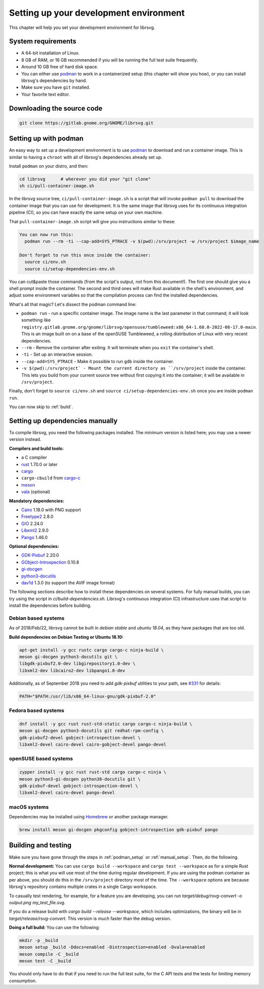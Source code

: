 Setting up your development environment
=======================================

This chapter will help you set your development environment for librsvg.

System requirements
-------------------

- A 64-bit installation of Linux.

- 8 GB of RAM, or 16 GB recommended if you will be running the full
  test suite frequently.

- Around 10 GB free of hard disk space.

- You can either use `podman <https://podman.io/>`_ to work in a
  containerized setup (this chapter will show you how), or you can
  install librsvg's dependencies by hand.

- Make sure you have ``git`` installed.

- Your favorite text editor.

Downloading the source code
---------------------------

.. code-block:: sh

   git clone https://gitlab.gnome.org/GNOME/librsvg.git


.. _podman_setup:

Setting up with podman
----------------------

An easy way to set up a development environment is to use `podman
<https://podman.io/>`_ to download and run a container image.  This is
similar to having a ``chroot`` with all of librsvg's dependencies
already set up.

Install ``podman`` on your distro, and then:

.. code-block:: sh

   cd librsvg      # wherever you did your "git clone"
   sh ci/pull-container-image.sh

In the librsvg source tree, ``ci/pull-container-image.sh`` is a script
that will invoke ``podman pull`` to download the container image that
you can use for development.  It is the same image that librsvg uses
for its continuous integration pipeline (CI), so you can have exactly
the same setup on your own machine.

That ``pull-container-image.sh`` script will give you instructions
similar to these:

.. code-block:: text

   You can now run this:
     podman run --rm -ti --cap-add=SYS_PTRACE -v $(pwd):/srv/project -w /srv/project $image_name

   Don't forget to run this once inside the container:
     source ci/env.sh
     source ci/setup-dependencies-env.sh

You can cut&paste those commands (from the script's output, not from
this document!).  The first one should give you a shell prompt inside
the container.  The second and third ones will make Rust available in
the shell's environment, and adjust some environment variables so that
the compilation process can find the installed dependencies.

What's all that magic?  Let's dissect the podman command line:

- ``podman run`` - run a specific container image.  The image name is
  the last parameter in that command; it will look something like
  ``registry.gitlab.gnome.org/gnome/librsvg/opensuse/tumbleweed:x86_64-1.60.0-2022-08-17.0-main``.
  This is an image built on on a base of the openSUSE Tumbleweed, a
  rolling distribution of Linux with very recent dependencies.

- ``--rm`` - Remove the container after exiting.  It will terminate
  when you ``exit`` the container's shell.

- ``-ti`` - Set up an interactive session.

- ``--cap-add=SYS_PTRACE`` - Make it possible to run ``gdb`` inside the container.

- ``-v $(pwd):/srv/project` - Mount the current directory as
  ``/srv/project`` inside the container.  This lets you build from
  your current source tree without first copying it into the
  container; it will be available in ``/srv/project``.

Finally, don't forget to ``source ci/env.sh`` and ``source
ci/setup-dependencies-env.sh`` once you are inside ``podman run``.

You can now skip to :ref:`build`.

.. _manual_setup:

Setting up dependencies manually
--------------------------------

..
  Please keep this in sync with compiling.rst in the "Build-time dependencies" section.
  Please also check to see if OSS-Fuzz dependencies need to be changed (see oss_fuzz.rst).

To compile librsvg, you need the following packages installed.  The
minimum version is listed here; you may use a newer version instead.

**Compilers and build tools:**

* a C compiler
* `rust <https://www.rust-lang.org/>`_ 1.70.0 or later
* `cargo <https://www.rust-lang.org/>`_
* ``cargo-cbuild`` from `cargo-c <https://github.com/lu-zero/cargo-c>`_
* `meson <https://mesonbuild.com/>`_
* `vala <https://vala.dev/>`_ (optional)

**Mandatory dependencies:**

* `Cairo <https://gitlab.freedesktop.org/cairo/cairo>`_ 1.18.0 with PNG support
* `Freetype2 <https://gitlab.freedesktop.org/freetype/freetype>`_ 2.8.0
* `GIO <https://gitlab.gnome.org/GNOME/glib/>`_ 2.24.0
* `Libxml2 <https://gitlab.gnome.org/GNOME/libxml2>`_ 2.9.0
* `Pango <https://gitlab.gnome.org/GNOME/pango/>`_ 1.46.0

**Optional dependencies:**

* `GDK-Pixbuf <https://gitlab.gnome.org/GNOME/gdk-pixbuf/>`_ 2.20.0
* `GObject-Introspection <https://gitlab.gnome.org/GNOME/gobject-introspection>`_ 0.10.8
* `gi-docgen <https://gitlab.gnome.org/GNOME/gi-docgen>`_
* `python3-docutils <https://pypi.org/project/docutils/>`_
* `dav1d <https://code.videolan.org/videolan/dav1d>`_ 1.3.0 (to support the AVIF image format)

The following sections describe how to install these dependencies on
several systems.  For fully manual builds, you can try using the
script in `ci/build-dependencies.sh`.  Librsvg's continuous
integration (CI) infrastructure uses that script to install the
dependencies before building.

Debian based systems
~~~~~~~~~~~~~~~~~~~~

As of 2018/Feb/22, librsvg cannot be built in `debian stable` and
`ubuntu 18.04`, as they have packages that are too old.

**Build dependencies on Debian Testing or Ubuntu 18.10:**

.. code-block:: sh

   apt-get install -y gcc rustc cargo cargo-c ninja-build \
   meson gi-docgen python3-docutils git \
   libgdk-pixbuf2.0-dev libgirepository1.0-dev \
   libxml2-dev libcairo2-dev libpango1.0-dev

Additionally, as of September 2018 you need to add `gdk-pixbuf`
utilities to your path, see `#331
<https://gitlab.gnome.org/GNOME/librsvg/-/issues/331>`_ for details:

.. code-block:: sh

   PATH="$PATH:/usr/lib/x86_64-linux-gnu/gdk-pixbuf-2.0"

Fedora based systems
~~~~~~~~~~~~~~~~~~~~

.. code-block:: sh

   dnf install -y gcc rust rust-std-static cargo cargo-c ninja-build \
   meson gi-docgen python3-docutils git redhat-rpm-config \
   gdk-pixbuf2-devel gobject-introspection-devel \
   libxml2-devel cairo-devel cairo-gobject-devel pango-devel

openSUSE based systems
~~~~~~~~~~~~~~~~~~~~~~

.. code-block:: sh

   zypper install -y gcc rust rust-std cargo cargo-c ninja \
   meson python3-gi-docgen python38-docutils git \
   gdk-pixbuf-devel gobject-introspection-devel \
   libxml2-devel cairo-devel pango-devel

macOS systems
~~~~~~~~~~~~~

Dependencies may be installed using `Homebrew <https://brew.sh>`_ or another
package manager.

.. code-block:: sh

   brew install meson gi-docgen pkgconfig gobject-introspection gdk-pixbuf pango

.. _build:

Building and testing
--------------------

Make sure you have gone through the steps in :ref:`podman_setup` or
:ref:`manual_setup`.  Then, do the following.

**Normal development:** You can use ``cargo build --workspace`` and
``cargo test --workspace`` as for a simple Rust project; this is what
you will use most of the time during regular development.  If you are
using the podman container as per above, you should do this in the
``/srv/project`` directory most of the time.  The ``--workspace``
options are because librsvg's repository contains multiple crates in a
single Cargo workspace.

To casually test rendering, for example, for a feature you are
developing, you can run `target/debug/rsvg-convert -o output.png
my_test_file.svg`.

If you do a release build with `cargo build --release --workspace`, which includes
optimizations, the binary will be in `target/release/rsvg-convert`.
This version is *much* faster than the debug version.

**Doing a full build:** You can use the following:

.. code-block:: sh

   mkdir -p _build
   meson setup _build -Ddocs=enabled -Dintrospection=enabled -Dvala=enabled
   meson compile -C _build
   meson test -C _build

You should only have to do that if you need to run the full test
suite, for the C API tests and the tests for limiting memory
consumption.



.. _podman: https://podman.io/
